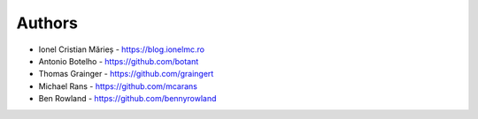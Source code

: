 
Authors
=======

* Ionel Cristian Mărieș - https://blog.ionelmc.ro
* Antonio Botelho - https://github.com/botant
* Thomas Grainger - https://github.com/graingert
* Michael Rans - https://github.com/mcarans
* Ben Rowland - https://github.com/bennyrowland

